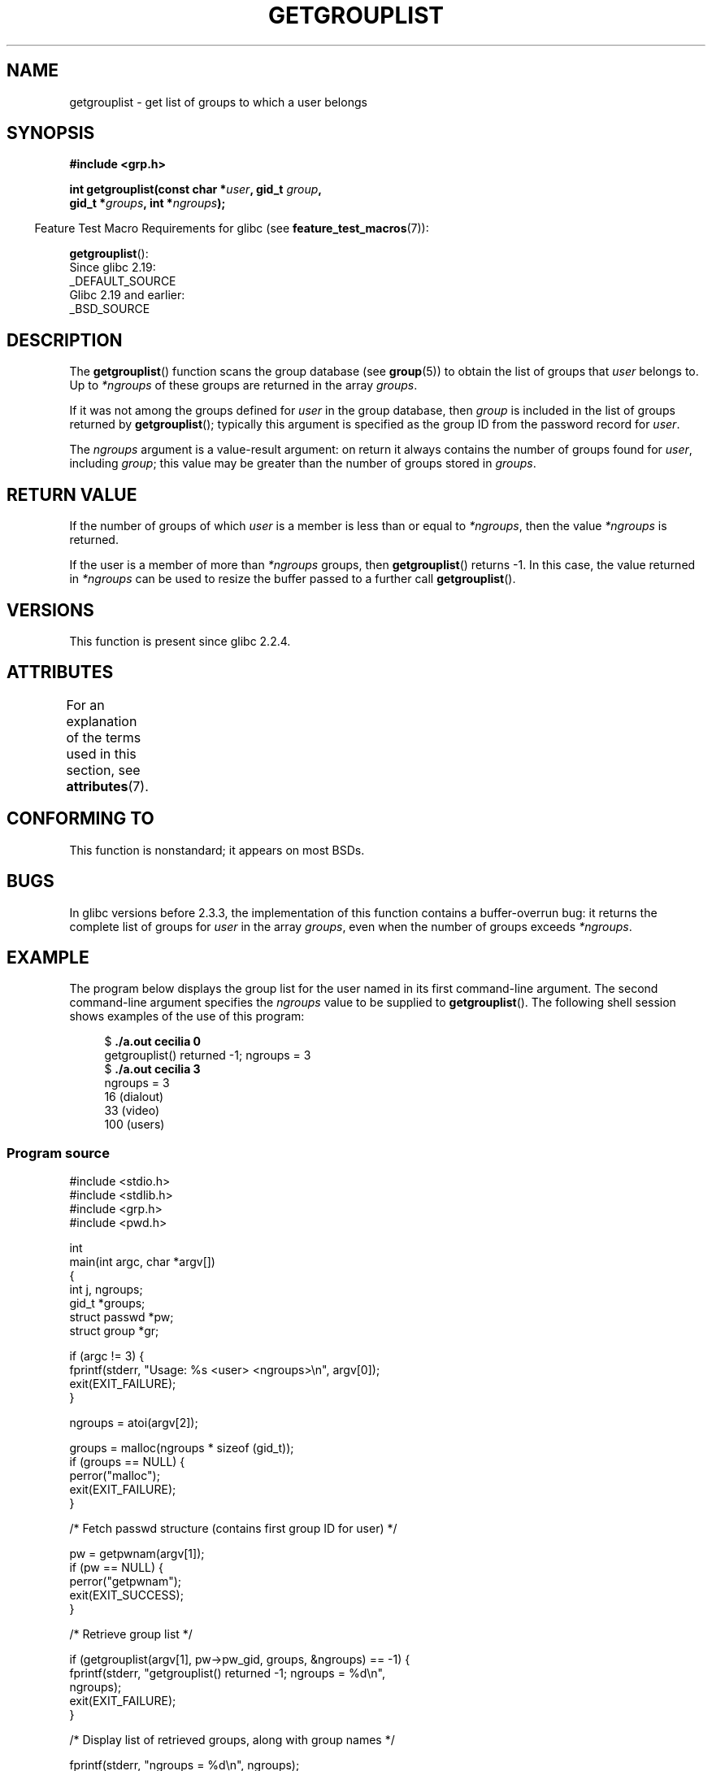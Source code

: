 .\" Copyright (C) 2008, Linux Foundation, written by Michael Kerrisk
.\" <mtk.manpages@gmail.com>
.\"
.\" A few pieces remain from an earlier version written in
.\" 2002 by Walter Harms (walter.harms@informatik.uni-oldenburg.de)
.\"
.\" %%%LICENSE_START(VERBATIM)
.\" Permission is granted to make and distribute verbatim copies of this
.\" manual provided the copyright notice and this permission notice are
.\" preserved on all copies.
.\"
.\" Permission is granted to copy and distribute modified versions of this
.\" manual under the conditions for verbatim copying, provided that the
.\" entire resulting derived work is distributed under the terms of a
.\" permission notice identical to this one.
.\"
.\" Since the Linux kernel and libraries are constantly changing, this
.\" manual page may be incorrect or out-of-date.  The author(s) assume no
.\" responsibility for errors or omissions, or for damages resulting from
.\" the use of the information contained herein.  The author(s) may not
.\" have taken the same level of care in the production of this manual,
.\" which is licensed free of charge, as they might when working
.\" professionally.
.\"
.\" Formatted or processed versions of this manual, if unaccompanied by
.\" the source, must acknowledge the copyright and authors of this work.
.\" %%%LICENSE_END
.\"
.TH GETGROUPLIST 3 2017-09-15 "GNU" "Linux Programmer's Manual"
.SH NAME
getgrouplist \- get list of groups to which a user belongs
.SH SYNOPSIS
.B #include <grp.h>
.PP
.BI "int getgrouplist(const char *" user ", gid_t " group ,
.br
.BI "                 gid_t *" groups ", int *" ngroups );
.PP
.in -4n
Feature Test Macro Requirements for glibc (see
.BR feature_test_macros (7)):
.in
.PP
.BR getgrouplist ():
    Since glibc 2.19:
        _DEFAULT_SOURCE
    Glibc 2.19 and earlier:
        _BSD_SOURCE
.SH DESCRIPTION
The
.BR getgrouplist ()
function scans the group database (see
.BR group (5))
to obtain the list of groups that
.I user
belongs to.
Up to
.I *ngroups
of these groups are returned in the array
.IR groups .
.PP
If it was not among the groups defined for
.I user
in the group database, then
.I group
is included in the list of groups returned by
.BR getgrouplist ();
typically this argument is specified as the group ID from
the password record for
.IR user .
.PP
The
.I ngroups
argument is a value-result argument:
on return it always contains the number of groups found for
.IR user ,
including
.IR group ;
this value may be greater than the number of groups stored in
.IR groups .
.SH RETURN VALUE
If the number of groups of which
.I user
is a member is less than or equal to
.IR *ngroups ,
then the value
.I *ngroups
is returned.
.PP
If the user is a member of more than
.I *ngroups
groups, then
.BR getgrouplist ()
returns \-1.
In this case, the value returned in
.IR *ngroups
can be used to resize the buffer passed to a further call
.BR getgrouplist ().
.SH VERSIONS
This function is present since glibc 2.2.4.
.SH ATTRIBUTES
For an explanation of the terms used in this section, see
.BR attributes (7).
.TS
allbox;
lb lb lb
l l l.
Interface	Attribute	Value
T{
.BR getgrouplist ()
T}	Thread safety	MT-Safe locale
.TE
.SH CONFORMING TO
This function is nonstandard; it appears on most BSDs.
.SH BUGS
In glibc versions before 2.3.3,
the implementation of this function contains a buffer-overrun bug:
it returns the complete list of groups for
.IR user
in the array
.IR groups ,
even when the number of groups exceeds
.IR *ngroups .
.SH EXAMPLE
.PP
The program below displays the group list for the user named in its
first command-line argument.
The second command-line argument specifies the
.I ngroups
value to be supplied to
.BR getgrouplist ().
The following shell session shows examples of the use of this program:
.PP
.in +4n
.EX
.RB "$" " ./a.out cecilia 0"
getgrouplist() returned \-1; ngroups = 3
.RB "$" " ./a.out cecilia 3"
ngroups = 3
16 (dialout)
33 (video)
100 (users)
.EE
.in
.SS Program source
\&
.EX
#include <stdio.h>
#include <stdlib.h>
#include <grp.h>
#include <pwd.h>

int
main(int argc, char *argv[])
{
    int j, ngroups;
    gid_t *groups;
    struct passwd *pw;
    struct group *gr;

    if (argc != 3) {
        fprintf(stderr, "Usage: %s <user> <ngroups>\\n", argv[0]);
        exit(EXIT_FAILURE);
    }

    ngroups = atoi(argv[2]);

    groups = malloc(ngroups * sizeof (gid_t));
    if (groups == NULL) {
        perror("malloc");
        exit(EXIT_FAILURE);
    }

    /* Fetch passwd structure (contains first group ID for user) */

    pw = getpwnam(argv[1]);
    if (pw == NULL) {
        perror("getpwnam");
        exit(EXIT_SUCCESS);
    }

    /* Retrieve group list */

    if (getgrouplist(argv[1], pw\->pw_gid, groups, &ngroups) == \-1) {
        fprintf(stderr, "getgrouplist() returned \-1; ngroups = %d\\n",
                ngroups);
        exit(EXIT_FAILURE);
    }

    /* Display list of retrieved groups, along with group names */

    fprintf(stderr, "ngroups = %d\\n", ngroups);
    for (j = 0; j < ngroups; j++) {
        printf("%d", groups[j]);
        gr = getgrgid(groups[j]);
        if (gr != NULL)
            printf(" (%s)", gr\->gr_name);
        printf("\\n");
    }

    exit(EXIT_SUCCESS);
}
.EE
.SH SEE ALSO
.BR getgroups (2),
.BR setgroups (2),
.BR getgrent (3),
.BR group_member (3),
.BR group (5),
.BR passwd (5)
.SH COLOPHON
This page is part of release 4.16 of the Linux
.I man-pages
project.
A description of the project,
information about reporting bugs,
and the latest version of this page,
can be found at
\%https://www.kernel.org/doc/man\-pages/.

